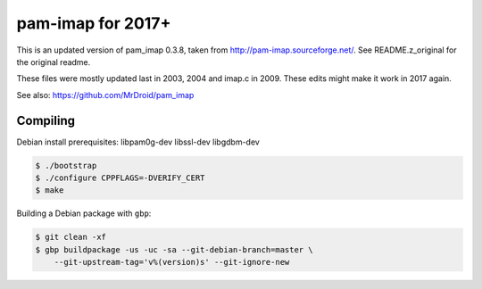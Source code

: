 pam-imap for 2017+
==================

This is an updated version of pam_imap 0.3.8, taken from
http://pam-imap.sourceforge.net/. See README.z_original for the original
readme.

These files were mostly updated last in 2003, 2004 and imap.c in 2009.
These edits might make it work in 2017 again.

See also: https://github.com/MrDroid/pam_imap


Compiling
---------

Debian install prerequisites: libpam0g-dev libssl-dev libgdbm-dev

.. code-block:: console

    $ ./bootstrap
    $ ./configure CPPFLAGS=-DVERIFY_CERT
    $ make


Building a Debian package with ``gbp``:

.. code-block:: console

    $ git clean -xf
    $ gbp buildpackage -us -uc -sa --git-debian-branch=master \
        --git-upstream-tag='v%(version)s' --git-ignore-new

